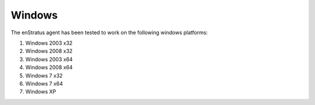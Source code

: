 Windows
-------

The enStratus agent has been tested to work on the following windows platforms:

#. Windows 2003 x32
#. Windows 2008 x32
#. Windows 2003 x64
#. Windows 2008 x64
#. Windows 7 x32
#. Windows 7 x64
#. Windows XP
